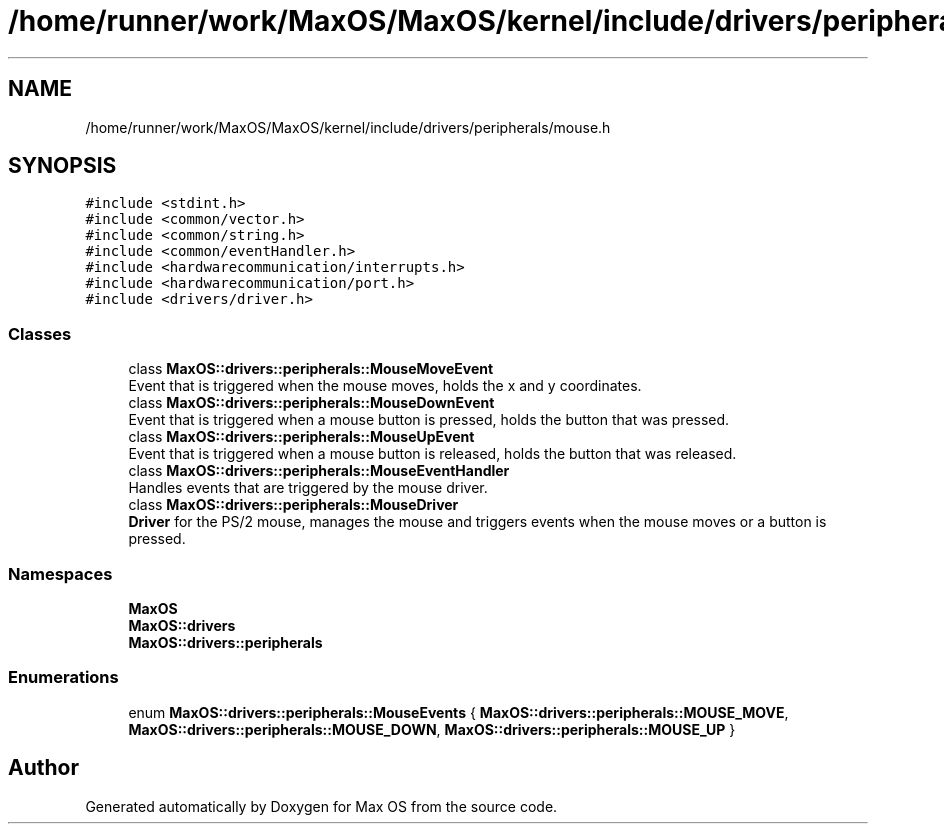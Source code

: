 .TH "/home/runner/work/MaxOS/MaxOS/kernel/include/drivers/peripherals/mouse.h" 3 "Mon Jan 15 2024" "Version 0.1" "Max OS" \" -*- nroff -*-
.ad l
.nh
.SH NAME
/home/runner/work/MaxOS/MaxOS/kernel/include/drivers/peripherals/mouse.h
.SH SYNOPSIS
.br
.PP
\fC#include <stdint\&.h>\fP
.br
\fC#include <common/vector\&.h>\fP
.br
\fC#include <common/string\&.h>\fP
.br
\fC#include <common/eventHandler\&.h>\fP
.br
\fC#include <hardwarecommunication/interrupts\&.h>\fP
.br
\fC#include <hardwarecommunication/port\&.h>\fP
.br
\fC#include <drivers/driver\&.h>\fP
.br

.SS "Classes"

.in +1c
.ti -1c
.RI "class \fBMaxOS::drivers::peripherals::MouseMoveEvent\fP"
.br
.RI "Event that is triggered when the mouse moves, holds the x and y coordinates\&. "
.ti -1c
.RI "class \fBMaxOS::drivers::peripherals::MouseDownEvent\fP"
.br
.RI "Event that is triggered when a mouse button is pressed, holds the button that was pressed\&. "
.ti -1c
.RI "class \fBMaxOS::drivers::peripherals::MouseUpEvent\fP"
.br
.RI "Event that is triggered when a mouse button is released, holds the button that was released\&. "
.ti -1c
.RI "class \fBMaxOS::drivers::peripherals::MouseEventHandler\fP"
.br
.RI "Handles events that are triggered by the mouse driver\&. "
.ti -1c
.RI "class \fBMaxOS::drivers::peripherals::MouseDriver\fP"
.br
.RI "\fBDriver\fP for the PS/2 mouse, manages the mouse and triggers events when the mouse moves or a button is pressed\&. "
.in -1c
.SS "Namespaces"

.in +1c
.ti -1c
.RI " \fBMaxOS\fP"
.br
.ti -1c
.RI " \fBMaxOS::drivers\fP"
.br
.ti -1c
.RI " \fBMaxOS::drivers::peripherals\fP"
.br
.in -1c
.SS "Enumerations"

.in +1c
.ti -1c
.RI "enum \fBMaxOS::drivers::peripherals::MouseEvents\fP { \fBMaxOS::drivers::peripherals::MOUSE_MOVE\fP, \fBMaxOS::drivers::peripherals::MOUSE_DOWN\fP, \fBMaxOS::drivers::peripherals::MOUSE_UP\fP }"
.br
.in -1c
.SH "Author"
.PP 
Generated automatically by Doxygen for Max OS from the source code\&.
